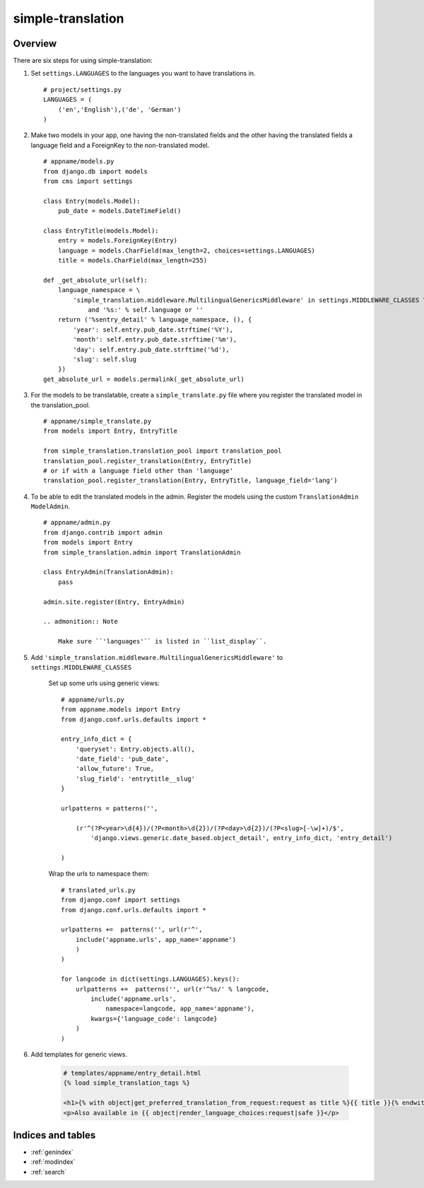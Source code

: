 .. simple-translation documentation master file, created by
   sphinx-quickstart on Tue Aug 31 16:36:25 2010.
   You can adapt this file completely to your liking, but it should at least
   contain the root `toctree` directive.

=====================
simple-translation
=====================

.. module:: simple_translation
   :synopsis: Simple translation

Overview
========

There are six steps for using simple-translation:

1. Set ``settings.LANGUAGES`` to the languages you want to have translations in. ::
    
    # project/settings.py
    LANGUAGES = (
        ('en','English'),('de', 'German')
    )

2. Make two models in your app, one having the non-translated fields and
   the other having the translated fields a language field and
   a ForeignKey to the non-translated model. ::

    # appname/models.py
    from django.db import models
    from cms import settings
    
    class Entry(models.Model):
        pub_date = models.DateTimeField()
    
    class EntryTitle(models.Model):
        entry = models.ForeignKey(Entry)
        language = models.CharField(max_length=2, choices=settings.LANGUAGES)
        title = models.CharField(max_length=255)
        
    def _get_absolute_url(self):
        language_namespace = \ 
            'simple_translation.middleware.MultilingualGenericsMiddleware' in settings.MIDDLEWARE_CLASSES \
                and '%s:' % self.language or ''
        return ('%sentry_detail' % language_namespace, (), {
            'year': self.entry.pub_date.strftime('%Y'),
            'month': self.entry.pub_date.strftime('%m'),
            'day': self.entry.pub_date.strftime('%d'),
            'slug': self.slug
        })
    get_absolute_url = models.permalink(_get_absolute_url)                

3. For the models to be translatable, create a ``simple_translate.py`` file 
   where you register the translated model in the translation_pool. ::

    # appname/simple_translate.py
    from models import Entry, EntryTitle
    
    from simple_translation.translation_pool import translation_pool
    translation_pool.register_translation(Entry, EntryTitle)
    # or if with a language field other than 'language'
    translation_pool.register_translation(Entry, EntryTitle, language_field='lang')

4. To be able to edit the translated models in the admin.
   Register the models using the custom ``TranslationAdmin`` ``ModelAdmin``. ::

    # appname/admin.py
    from django.contrib import admin
    from models import Entry
    from simple_translation.admin import TranslationAdmin
    
    class EntryAdmin(TranslationAdmin):
        pass
    
    admin.site.register(Entry, EntryAdmin)
    
    .. admonition:: Note
    
        Make sure ``'languages'`` is listed in ``list_display``.

5. Add ``'simple_translation.middleware.MultilingualGenericsMiddleware'`` to ``settings.MIDDLEWARE_CLASSES``
    
    Set up some urls using generic views: ::
        
        # appname/urls.py
        from appname.models import Entry
        from django.conf.urls.defaults import *
        
        entry_info_dict = {
            'queryset': Entry.objects.all(),
            'date_field': 'pub_date',
            'allow_future': True,
            'slug_field': 'entrytitle__slug'
        }
        
        urlpatterns = patterns('',
            
            (r'^(?P<year>\d{4})/(?P<month>\d{2})/(?P<day>\d{2})/(?P<slug>[-\w]+)/$', 
                'django.views.generic.date_based.object_detail', entry_info_dict, 'entry_detail')
            
        )
    
    Wrap the urls to namespace them: ::
    
        # translated_urls.py
        from django.conf import settings
        from django.conf.urls.defaults import *
                    
        urlpatterns +=  patterns('', url(r'^',
            include('appname.urls', app_name='appname')
            )
        )
        
        for langcode in dict(settings.LANGUAGES).keys():
            urlpatterns +=  patterns('', url(r'^%s/' % langcode,
                include('appname.urls',
                    namespace=langcode, app_name='appname'),
                kwargs={'language_code': langcode}
            )
        )

6. Add templates for generic views.
    
    .. code-block:: html+django
        
        # templates/appname/entry_detail.html
        {% load simple_translation_tags %}
            
        <h1>{% with object|get_preferred_translation_from_request:request as title %}{{ title }}{% endwith %}</h1>
        <p>Also available in {{ object|render_language_choices:request|safe }}</p>
        

Indices and tables
==================

* :ref:`genindex`
* :ref:`modindex`
* :ref:`search`

